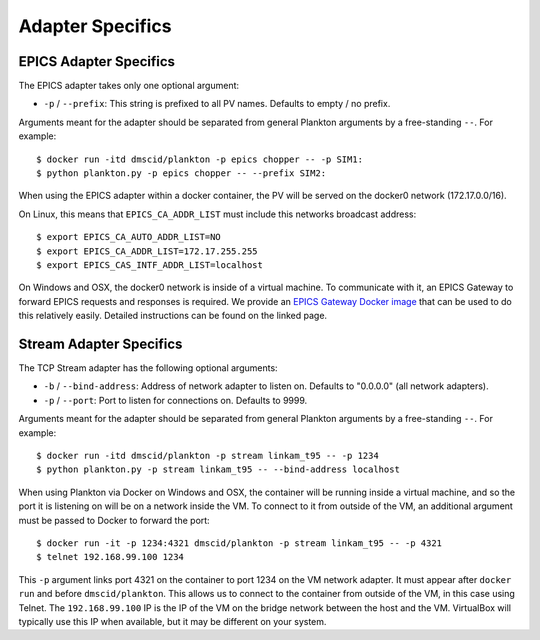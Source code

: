 Adapter Specifics
=================

EPICS Adapter Specifics
-----------------------

The EPICS adapter takes only one optional argument:

-  ``-p`` / ``--prefix``: This string is prefixed to all PV names.
   Defaults to empty / no prefix.

Arguments meant for the adapter should be separated from general
Plankton arguments by a free-standing ``--``. For example:

::

    $ docker run -itd dmscid/plankton -p epics chopper -- -p SIM1:
    $ python plankton.py -p epics chopper -- --prefix SIM2:

When using the EPICS adapter within a docker container, the PV will be
served on the docker0 network (172.17.0.0/16).

On Linux, this means that ``EPICS_CA_ADDR_LIST`` must include this
networks broadcast address:

::

    $ export EPICS_CA_AUTO_ADDR_LIST=NO
    $ export EPICS_CA_ADDR_LIST=172.17.255.255
    $ export EPICS_CAS_INTF_ADDR_LIST=localhost

On Windows and OSX, the docker0 network is inside of a virtual machine.
To communicate with it, an EPICS Gateway to forward EPICS requests and
responses is required. We provide an `EPICS Gateway Docker
image <https://hub.docker.com/r/dmscid/epics-gateway/>`__ that can be
used to do this relatively easily. Detailed instructions can be found on
the linked page.

Stream Adapter Specifics
------------------------

The TCP Stream adapter has the following optional arguments:

-  ``-b`` / ``--bind-address``: Address of network adapter to listen on.
   Defaults to "0.0.0.0" (all network adapters).
-  ``-p`` / ``--port``: Port to listen for connections on. Defaults to
   9999.

Arguments meant for the adapter should be separated from general
Plankton arguments by a free-standing ``--``. For example:

::

    $ docker run -itd dmscid/plankton -p stream linkam_t95 -- -p 1234
    $ python plankton.py -p stream linkam_t95 -- --bind-address localhost

When using Plankton via Docker on Windows and OSX, the container will be
running inside a virtual machine, and so the port it is listening on
will be on a network inside the VM. To connect to it from outside of the
VM, an additional argument must be passed to Docker to forward the port:

::

    $ docker run -it -p 1234:4321 dmscid/plankton -p stream linkam_t95 -- -p 4321
    $ telnet 192.168.99.100 1234

This ``-p`` argument links port 4321 on the container to port 1234 on
the VM network adapter. It must appear after ``docker run`` and before
``dmscid/plankton``. This allows us to connect to the container from
outside of the VM, in this case using Telnet. The ``192.168.99.100`` IP
is the IP of the VM on the bridge network between the host and the VM.
VirtualBox will typically use this IP when available, but it may be
different on your system.
